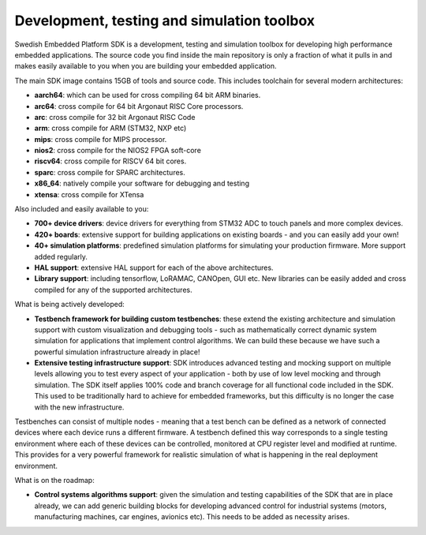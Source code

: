 .. SPDX-License-Identifier: Apache-2.0
.. Copyright 2022 Martin Schröder <info@swedishembedded.com>
   Consulting: https://swedishembedded.com/go
   Training: https://swedishembedded.com/tag/training

Development, testing and simulation toolbox
===========================================

Swedish Embedded Platform SDK is a development, testing and simulation toolbox
for developing high performance embedded applications. The source code you find
inside the main repository is only a fraction of what it pulls in and makes
easily available to you when you are building your embedded application.

The main SDK image contains 15GB of tools and source code. This includes
toolchain for several modern architectures:

- **aarch64**: which can be used for cross compiling 64 bit ARM binaries.
- **arc64**: cross compile for 64 bit Argonaut RISC Core processors.
- **arc**: cross compile for 32 bit Argonaut RISC Code
- **arm**: cross compile for ARM (STM32, NXP etc)
- **mips**: cross compile for MIPS processor.
- **nios2**: cross compile for the NIOS2 FPGA soft-core
- **riscv64**: cross compile for RISCV 64 bit cores.
- **sparc**: cross compile for SPARC architectures.
- **x86_64**: natively compile your software for debugging and testing
- **xtensa**: cross compile for XTensa

Also included and easily available to you:

- **700+ device drivers**: device drivers for everything from STM32 ADC to touch
  panels and more complex devices.
- **420+ boards**: extensive support for building applications on existing
  boards - and you can easily add your own!
- **40+ simulation platforms**: predefined simulation platforms for simulating
  your production firmware. More support added regularly.
- **HAL support**: extensive HAL support for each of the above architectures.
- **Library support**: including tensorflow, LoRAMAC, CANOpen, GUI etc. New
  libraries can be easily added and cross compiled for any of the supported
  architectures.

What is being actively developed:

- **Testbench framework for building custom testbenches**: these extend the
  existing architecture and simulation support with custom visualization and
  debugging tools - such as mathematically correct dynamic system simulation for
  applications that implement control algorithms. We can build these because we
  have such a powerful simulation infrastructure already in place!
- **Extensive testing infrastructure support**: SDK introduces advanced testing
  and mocking support on multiple levels allowing you to test every aspect of
  your application - both by use of low level mocking and through simulation.
  The SDK itself applies 100% code and branch coverage for all functional code
  included in the SDK. This used to be traditionally hard to achieve for
  embedded frameworks, but this difficulty is no longer the case with the new
  infrastructure.

Testbenches can consist of multiple nodes - meaning that a test bench can be
defined as a network of connected devices where each device runs a different
firmware. A testbench defined this way corresponds to a single testing
environment where each of these devices can be controlled, monitored at CPU
register level and modified at runtime. This provides for a very powerful
framework for realistic simulation of what is happening in the real deployment
environment.

What is on the roadmap:

- **Control systems algorithms support**: given the simulation and testing
  capabilities of the SDK that are in place already, we can add generic building
  blocks for developing advanced control for industrial systems (motors,
  manufacturing machines, car engines, avionics etc). This needs to be added as
  necessity arises.
